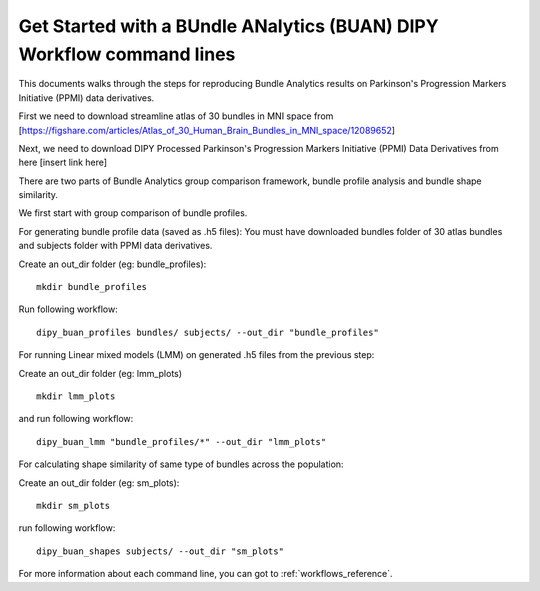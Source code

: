 .. _BUAN_flow:

=========================================================================
Get Started with a BUndle ANalytics (BUAN) DIPY Workflow command lines
=========================================================================

This documents walks through the steps for reproducing Bundle Analytics results
on Parkinson's Progression Markers Initiative (PPMI) data derivatives.

First we need to download streamline atlas of 30 bundles in MNI space from
[https://figshare.com/articles/Atlas_of_30_Human_Brain_Bundles_in_MNI_space/12089652]

Next, we need to download DIPY Processed Parkinson's Progression Markers
Initiative (PPMI) Data Derivatives from here [insert link here]

There are two parts of Bundle Analytics group comparison framework,
bundle profile analysis and bundle shape similarity.

We first start with group comparison of bundle profiles.

For generating bundle profile data (saved as .h5 files):
You must have downloaded bundles folder of 30 atlas bundles and subjects folder
with PPMI data derivatives.

Create an out_dir folder (eg: bundle_profiles)::

    mkdir bundle_profiles

Run following workflow::

    dipy_buan_profiles bundles/ subjects/ --out_dir "bundle_profiles"


For running Linear mixed models (LMM) on generated .h5 files from the previous
step:

Create an out_dir folder (eg: lmm_plots) ::

    mkdir lmm_plots

and run following workflow::

    dipy_buan_lmm "bundle_profiles/*" --out_dir "lmm_plots"

For calculating shape similarity of same type of bundles across the population:

Create an out_dir folder (eg: sm_plots)::

    mkdir sm_plots

run following workflow::

    dipy_buan_shapes subjects/ --out_dir "sm_plots"


For more information about each command line, you can got to :ref:`workflows_reference`.